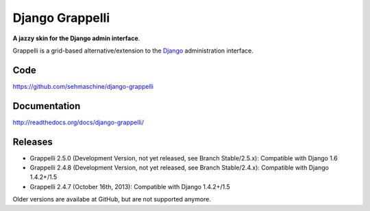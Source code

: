 Django Grappelli
================

**A jazzy skin for the Django admin interface**.

Grappelli is a grid-based alternative/extension to the `Django <http://www.djangoproject.com>`_ administration interface.

Code
----

https://github.com/sehmaschine/django-grappelli

Documentation
-------------

http://readthedocs.org/docs/django-grappelli/

Releases
--------

* Grappelli 2.5.0 (Development Version, not yet released, see Branch Stable/2.5.x): Compatible with Django 1.6
* Grappelli 2.4.8 (Development Version, not yet released, see Branch Stable/2.4.x): Compatible with Django 1.4.2+/1.5
* Grappelli 2.4.7 (October 16th, 2013): Compatible with Django 1.4.2+/1.5

Older versions are availabe at GitHub, but are not supported anymore.
